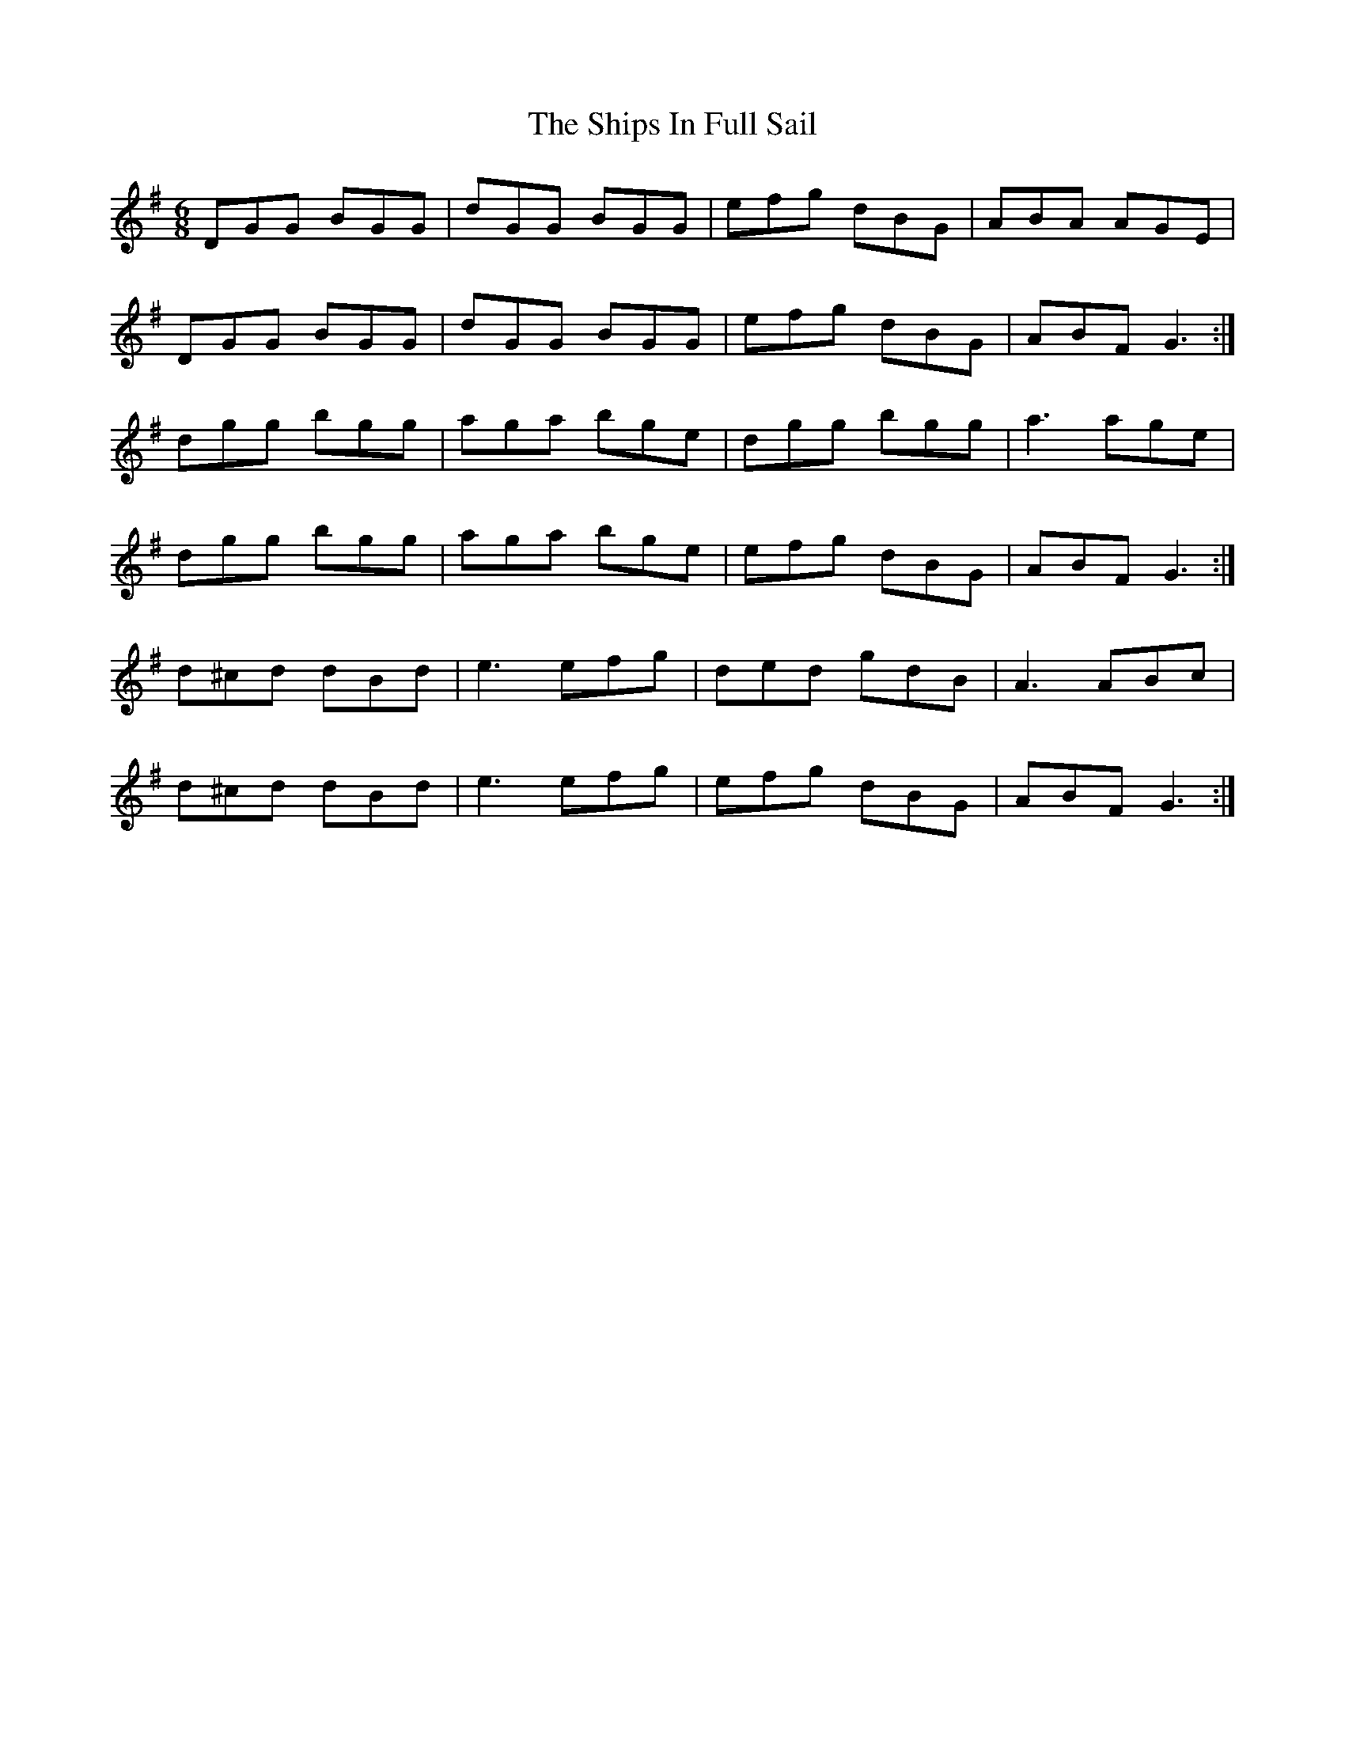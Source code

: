 X: 36851
T: Ships In Full Sail, The
R: jig
M: 6/8
K: Gmajor
DGG BGG|dGG BGG|efg dBG|ABA AGE|
DGG BGG|dGG BGG|efg dBG|ABF G3:|
dgg bgg|aga bge|dgg bgg|a3 age|
dgg bgg|aga bge|efg dBG|ABF G3:|
d^cd dBd|e3 efg|ded gdB|A3 ABc|
d^cd dBd|e3 efg|efg dBG|ABF G3:|

